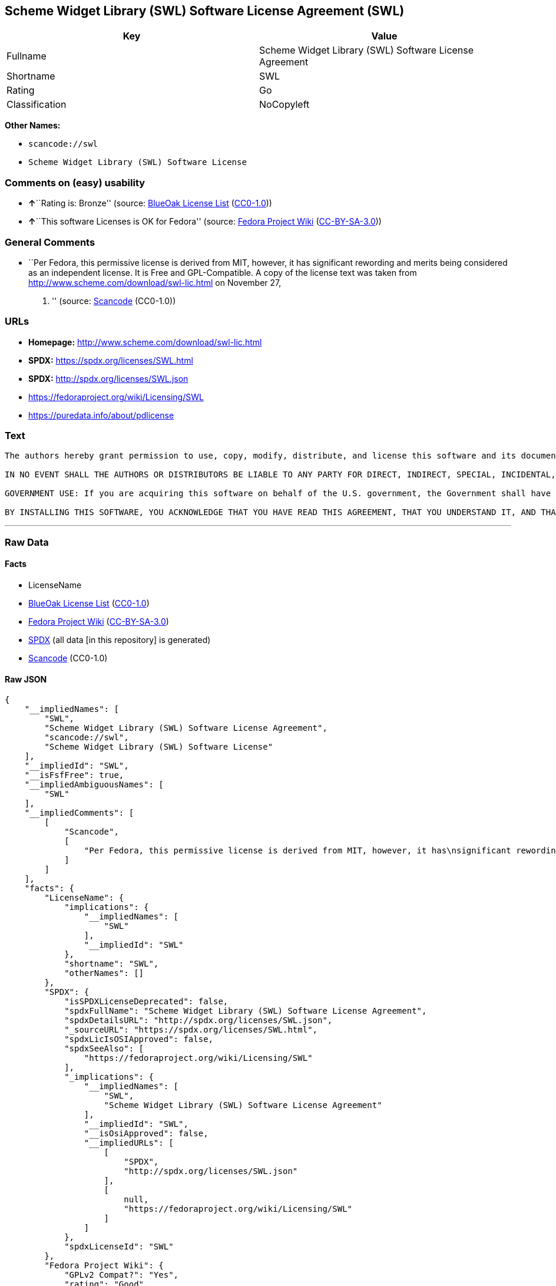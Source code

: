 == Scheme Widget Library (SWL) Software License Agreement (SWL)

[cols=",",options="header",]
|===
|Key |Value
|Fullname |Scheme Widget Library (SWL) Software License Agreement
|Shortname |SWL
|Rating |Go
|Classification |NoCopyleft
|===

*Other Names:*

* `+scancode://swl+`
* `+Scheme Widget Library (SWL) Software License+`

=== Comments on (easy) usability

* **↑**``Rating is: Bronze'' (source:
https://blueoakcouncil.org/list[BlueOak License List]
(https://raw.githubusercontent.com/blueoakcouncil/blue-oak-list-npm-package/master/LICENSE[CC0-1.0]))
* **↑**``This software Licenses is OK for Fedora'' (source:
https://fedoraproject.org/wiki/Licensing:Main?rd=Licensing[Fedora
Project Wiki]
(https://creativecommons.org/licenses/by-sa/3.0/legalcode[CC-BY-SA-3.0]))

=== General Comments

* ``Per Fedora, this permissive license is derived from MIT, however, it
has significant rewording and merits being considered as an independent
license. It is Free and GPL-Compatible. A copy of the license text was
taken from http://www.scheme.com/download/swl-lic.html on November 27,
2012. '' (source:
https://github.com/nexB/scancode-toolkit/blob/develop/src/licensedcode/data/licenses/swl.yml[Scancode]
(CC0-1.0))

=== URLs

* *Homepage:* http://www.scheme.com/download/swl-lic.html
* *SPDX:* https://spdx.org/licenses/SWL.html
* *SPDX:* http://spdx.org/licenses/SWL.json
* https://fedoraproject.org/wiki/Licensing/SWL
* https://puredata.info/about/pdlicense

=== Text

....
The authors hereby grant permission to use, copy, modify, distribute, and license this software and its documentation for any purpose, provided that existing copyright notices are retained in all copies and that this notice is included verbatim in any distributions. No written agreement, license, or royalty fee is required for any of the authorized uses. Modifications to this software may be copyrighted by their authors and need not follow the licensing terms described here, provided that the new terms are clearly indicated on the first page of each file where they apply.

IN NO EVENT SHALL THE AUTHORS OR DISTRIBUTORS BE LIABLE TO ANY PARTY FOR DIRECT, INDIRECT, SPECIAL, INCIDENTAL, OR CONSEQUENTIAL DAMAGES ARISING OUT OF THE USE OF THIS SOFTWARE, ITS DOCUMENTATION, OR ANY DERIVATIVES THEREOF, EVEN IF THE AUTHORS HAVE BEEN ADVISED OF THE POSSIBILITY OF SUCH DAMAGE. THE AUTHORS AND DISTRIBUTORS SPECIFICALLY DISCLAIM ANY WARRANTIES, INCLUDING, BUT NOT LIMITED TO, THE IMPLIED WARRANTIES OF MERCHANTABILITY, FITNESS FOR A PARTICULAR PURPOSE, AND NON-INFRINGEMENT. THIS SOFTWARE IS PROVIDED ON AN "AS IS" BASIS, AND THE AUTHORS AND DISTRIBUTORS HAVE NO OBLIGATION TO PROVIDE MAINTENANCE, SUPPORT, UPDATES, ENHANCEMENTS, OR MODIFICATIONS.

GOVERNMENT USE: If you are acquiring this software on behalf of the U.S. government, the Government shall have only "Restricted Rights" in the software and related documentation as defined in the Federal Acquisition Regulations (FARs) in Clause 52.227.19 (c) (2). If you are acquiring the software on behalf of the Department of Defense, the software shall be classified as "Commercial Computer Software" and the Government shall have only "Restricted Rights" as defined in Clause 252.227-7013 (c) (1) of DFARs. Notwithstanding the foregoing, the authors grant the U.S. Government and others acting in its behalf permission to use and distribute the software in accordance with the terms specified in this license.

BY INSTALLING THIS SOFTWARE, YOU ACKNOWLEDGE THAT YOU HAVE READ THIS AGREEMENT, THAT YOU UNDERSTAND IT, AND THAT YOU AGREE TO BE BOUND BY ITS TERMS AND CONDITIONS.
....

'''''

=== Raw Data

==== Facts

* LicenseName
* https://blueoakcouncil.org/list[BlueOak License List]
(https://raw.githubusercontent.com/blueoakcouncil/blue-oak-list-npm-package/master/LICENSE[CC0-1.0])
* https://fedoraproject.org/wiki/Licensing:Main?rd=Licensing[Fedora
Project Wiki]
(https://creativecommons.org/licenses/by-sa/3.0/legalcode[CC-BY-SA-3.0])
* https://spdx.org/licenses/SWL.html[SPDX] (all data [in this
repository] is generated)
* https://github.com/nexB/scancode-toolkit/blob/develop/src/licensedcode/data/licenses/swl.yml[Scancode]
(CC0-1.0)

==== Raw JSON

....
{
    "__impliedNames": [
        "SWL",
        "Scheme Widget Library (SWL) Software License Agreement",
        "scancode://swl",
        "Scheme Widget Library (SWL) Software License"
    ],
    "__impliedId": "SWL",
    "__isFsfFree": true,
    "__impliedAmbiguousNames": [
        "SWL"
    ],
    "__impliedComments": [
        [
            "Scancode",
            [
                "Per Fedora, this permissive license is derived from MIT, however, it has\nsignificant rewording and merits being considered as an independent\nlicense. It is Free and GPL-Compatible. A copy of the license text was\ntaken from http://www.scheme.com/download/swl-lic.html on November 27,\n2012.\n"
            ]
        ]
    ],
    "facts": {
        "LicenseName": {
            "implications": {
                "__impliedNames": [
                    "SWL"
                ],
                "__impliedId": "SWL"
            },
            "shortname": "SWL",
            "otherNames": []
        },
        "SPDX": {
            "isSPDXLicenseDeprecated": false,
            "spdxFullName": "Scheme Widget Library (SWL) Software License Agreement",
            "spdxDetailsURL": "http://spdx.org/licenses/SWL.json",
            "_sourceURL": "https://spdx.org/licenses/SWL.html",
            "spdxLicIsOSIApproved": false,
            "spdxSeeAlso": [
                "https://fedoraproject.org/wiki/Licensing/SWL"
            ],
            "_implications": {
                "__impliedNames": [
                    "SWL",
                    "Scheme Widget Library (SWL) Software License Agreement"
                ],
                "__impliedId": "SWL",
                "__isOsiApproved": false,
                "__impliedURLs": [
                    [
                        "SPDX",
                        "http://spdx.org/licenses/SWL.json"
                    ],
                    [
                        null,
                        "https://fedoraproject.org/wiki/Licensing/SWL"
                    ]
                ]
            },
            "spdxLicenseId": "SWL"
        },
        "Fedora Project Wiki": {
            "GPLv2 Compat?": "Yes",
            "rating": "Good",
            "Upstream URL": "https://fedoraproject.org/wiki/Licensing/SWL",
            "GPLv3 Compat?": "Yes",
            "Short Name": "SWL",
            "licenseType": "license",
            "_sourceURL": "https://fedoraproject.org/wiki/Licensing:Main?rd=Licensing",
            "Full Name": "Scheme Widget Library (SWL) Software License Agreement",
            "FSF Free?": "Yes",
            "_implications": {
                "__impliedNames": [
                    "Scheme Widget Library (SWL) Software License Agreement"
                ],
                "__isFsfFree": true,
                "__impliedAmbiguousNames": [
                    "SWL"
                ],
                "__impliedJudgement": [
                    [
                        "Fedora Project Wiki",
                        {
                            "tag": "PositiveJudgement",
                            "contents": "This software Licenses is OK for Fedora"
                        }
                    ]
                ]
            }
        },
        "Scancode": {
            "otherUrls": [
                "https://puredata.info/about/pdlicense"
            ],
            "homepageUrl": "http://www.scheme.com/download/swl-lic.html",
            "shortName": "Scheme Widget Library (SWL) Software License",
            "textUrls": null,
            "text": "The authors hereby grant permission to use, copy, modify, distribute, and license this software and its documentation for any purpose, provided that existing copyright notices are retained in all copies and that this notice is included verbatim in any distributions. No written agreement, license, or royalty fee is required for any of the authorized uses. Modifications to this software may be copyrighted by their authors and need not follow the licensing terms described here, provided that the new terms are clearly indicated on the first page of each file where they apply.\n\nIN NO EVENT SHALL THE AUTHORS OR DISTRIBUTORS BE LIABLE TO ANY PARTY FOR DIRECT, INDIRECT, SPECIAL, INCIDENTAL, OR CONSEQUENTIAL DAMAGES ARISING OUT OF THE USE OF THIS SOFTWARE, ITS DOCUMENTATION, OR ANY DERIVATIVES THEREOF, EVEN IF THE AUTHORS HAVE BEEN ADVISED OF THE POSSIBILITY OF SUCH DAMAGE. THE AUTHORS AND DISTRIBUTORS SPECIFICALLY DISCLAIM ANY WARRANTIES, INCLUDING, BUT NOT LIMITED TO, THE IMPLIED WARRANTIES OF MERCHANTABILITY, FITNESS FOR A PARTICULAR PURPOSE, AND NON-INFRINGEMENT. THIS SOFTWARE IS PROVIDED ON AN \"AS IS\" BASIS, AND THE AUTHORS AND DISTRIBUTORS HAVE NO OBLIGATION TO PROVIDE MAINTENANCE, SUPPORT, UPDATES, ENHANCEMENTS, OR MODIFICATIONS.\n\nGOVERNMENT USE: If you are acquiring this software on behalf of the U.S. government, the Government shall have only \"Restricted Rights\" in the software and related documentation as defined in the Federal Acquisition Regulations (FARs) in Clause 52.227.19 (c) (2). If you are acquiring the software on behalf of the Department of Defense, the software shall be classified as \"Commercial Computer Software\" and the Government shall have only \"Restricted Rights\" as defined in Clause 252.227-7013 (c) (1) of DFARs. Notwithstanding the foregoing, the authors grant the U.S. Government and others acting in its behalf permission to use and distribute the software in accordance with the terms specified in this license.\n\nBY INSTALLING THIS SOFTWARE, YOU ACKNOWLEDGE THAT YOU HAVE READ THIS AGREEMENT, THAT YOU UNDERSTAND IT, AND THAT YOU AGREE TO BE BOUND BY ITS TERMS AND CONDITIONS.",
            "category": "Permissive",
            "osiUrl": null,
            "owner": "Cadence Research Systems",
            "_sourceURL": "https://github.com/nexB/scancode-toolkit/blob/develop/src/licensedcode/data/licenses/swl.yml",
            "key": "swl",
            "name": "Scheme Widget Library (SWL) Software License Agreement",
            "spdxId": "SWL",
            "notes": "Per Fedora, this permissive license is derived from MIT, however, it has\nsignificant rewording and merits being considered as an independent\nlicense. It is Free and GPL-Compatible. A copy of the license text was\ntaken from http://www.scheme.com/download/swl-lic.html on November 27,\n2012.\n",
            "_implications": {
                "__impliedNames": [
                    "scancode://swl",
                    "Scheme Widget Library (SWL) Software License",
                    "SWL"
                ],
                "__impliedId": "SWL",
                "__impliedComments": [
                    [
                        "Scancode",
                        [
                            "Per Fedora, this permissive license is derived from MIT, however, it has\nsignificant rewording and merits being considered as an independent\nlicense. It is Free and GPL-Compatible. A copy of the license text was\ntaken from http://www.scheme.com/download/swl-lic.html on November 27,\n2012.\n"
                        ]
                    ]
                ],
                "__impliedCopyleft": [
                    [
                        "Scancode",
                        "NoCopyleft"
                    ]
                ],
                "__calculatedCopyleft": "NoCopyleft",
                "__impliedText": "The authors hereby grant permission to use, copy, modify, distribute, and license this software and its documentation for any purpose, provided that existing copyright notices are retained in all copies and that this notice is included verbatim in any distributions. No written agreement, license, or royalty fee is required for any of the authorized uses. Modifications to this software may be copyrighted by their authors and need not follow the licensing terms described here, provided that the new terms are clearly indicated on the first page of each file where they apply.\n\nIN NO EVENT SHALL THE AUTHORS OR DISTRIBUTORS BE LIABLE TO ANY PARTY FOR DIRECT, INDIRECT, SPECIAL, INCIDENTAL, OR CONSEQUENTIAL DAMAGES ARISING OUT OF THE USE OF THIS SOFTWARE, ITS DOCUMENTATION, OR ANY DERIVATIVES THEREOF, EVEN IF THE AUTHORS HAVE BEEN ADVISED OF THE POSSIBILITY OF SUCH DAMAGE. THE AUTHORS AND DISTRIBUTORS SPECIFICALLY DISCLAIM ANY WARRANTIES, INCLUDING, BUT NOT LIMITED TO, THE IMPLIED WARRANTIES OF MERCHANTABILITY, FITNESS FOR A PARTICULAR PURPOSE, AND NON-INFRINGEMENT. THIS SOFTWARE IS PROVIDED ON AN \"AS IS\" BASIS, AND THE AUTHORS AND DISTRIBUTORS HAVE NO OBLIGATION TO PROVIDE MAINTENANCE, SUPPORT, UPDATES, ENHANCEMENTS, OR MODIFICATIONS.\n\nGOVERNMENT USE: If you are acquiring this software on behalf of the U.S. government, the Government shall have only \"Restricted Rights\" in the software and related documentation as defined in the Federal Acquisition Regulations (FARs) in Clause 52.227.19 (c) (2). If you are acquiring the software on behalf of the Department of Defense, the software shall be classified as \"Commercial Computer Software\" and the Government shall have only \"Restricted Rights\" as defined in Clause 252.227-7013 (c) (1) of DFARs. Notwithstanding the foregoing, the authors grant the U.S. Government and others acting in its behalf permission to use and distribute the software in accordance with the terms specified in this license.\n\nBY INSTALLING THIS SOFTWARE, YOU ACKNOWLEDGE THAT YOU HAVE READ THIS AGREEMENT, THAT YOU UNDERSTAND IT, AND THAT YOU AGREE TO BE BOUND BY ITS TERMS AND CONDITIONS.",
                "__impliedURLs": [
                    [
                        "Homepage",
                        "http://www.scheme.com/download/swl-lic.html"
                    ],
                    [
                        null,
                        "https://puredata.info/about/pdlicense"
                    ]
                ]
            }
        },
        "BlueOak License List": {
            "BlueOakRating": "Bronze",
            "url": "https://spdx.org/licenses/SWL.html",
            "isPermissive": true,
            "_sourceURL": "https://blueoakcouncil.org/list",
            "name": "Scheme Widget Library (SWL) Software License Agreement",
            "id": "SWL",
            "_implications": {
                "__impliedNames": [
                    "SWL",
                    "Scheme Widget Library (SWL) Software License Agreement"
                ],
                "__impliedJudgement": [
                    [
                        "BlueOak License List",
                        {
                            "tag": "PositiveJudgement",
                            "contents": "Rating is: Bronze"
                        }
                    ]
                ],
                "__impliedCopyleft": [
                    [
                        "BlueOak License List",
                        "NoCopyleft"
                    ]
                ],
                "__calculatedCopyleft": "NoCopyleft",
                "__impliedURLs": [
                    [
                        "SPDX",
                        "https://spdx.org/licenses/SWL.html"
                    ]
                ]
            }
        }
    },
    "__impliedJudgement": [
        [
            "BlueOak License List",
            {
                "tag": "PositiveJudgement",
                "contents": "Rating is: Bronze"
            }
        ],
        [
            "Fedora Project Wiki",
            {
                "tag": "PositiveJudgement",
                "contents": "This software Licenses is OK for Fedora"
            }
        ]
    ],
    "__impliedCopyleft": [
        [
            "BlueOak License List",
            "NoCopyleft"
        ],
        [
            "Scancode",
            "NoCopyleft"
        ]
    ],
    "__calculatedCopyleft": "NoCopyleft",
    "__isOsiApproved": false,
    "__impliedText": "The authors hereby grant permission to use, copy, modify, distribute, and license this software and its documentation for any purpose, provided that existing copyright notices are retained in all copies and that this notice is included verbatim in any distributions. No written agreement, license, or royalty fee is required for any of the authorized uses. Modifications to this software may be copyrighted by their authors and need not follow the licensing terms described here, provided that the new terms are clearly indicated on the first page of each file where they apply.\n\nIN NO EVENT SHALL THE AUTHORS OR DISTRIBUTORS BE LIABLE TO ANY PARTY FOR DIRECT, INDIRECT, SPECIAL, INCIDENTAL, OR CONSEQUENTIAL DAMAGES ARISING OUT OF THE USE OF THIS SOFTWARE, ITS DOCUMENTATION, OR ANY DERIVATIVES THEREOF, EVEN IF THE AUTHORS HAVE BEEN ADVISED OF THE POSSIBILITY OF SUCH DAMAGE. THE AUTHORS AND DISTRIBUTORS SPECIFICALLY DISCLAIM ANY WARRANTIES, INCLUDING, BUT NOT LIMITED TO, THE IMPLIED WARRANTIES OF MERCHANTABILITY, FITNESS FOR A PARTICULAR PURPOSE, AND NON-INFRINGEMENT. THIS SOFTWARE IS PROVIDED ON AN \"AS IS\" BASIS, AND THE AUTHORS AND DISTRIBUTORS HAVE NO OBLIGATION TO PROVIDE MAINTENANCE, SUPPORT, UPDATES, ENHANCEMENTS, OR MODIFICATIONS.\n\nGOVERNMENT USE: If you are acquiring this software on behalf of the U.S. government, the Government shall have only \"Restricted Rights\" in the software and related documentation as defined in the Federal Acquisition Regulations (FARs) in Clause 52.227.19 (c) (2). If you are acquiring the software on behalf of the Department of Defense, the software shall be classified as \"Commercial Computer Software\" and the Government shall have only \"Restricted Rights\" as defined in Clause 252.227-7013 (c) (1) of DFARs. Notwithstanding the foregoing, the authors grant the U.S. Government and others acting in its behalf permission to use and distribute the software in accordance with the terms specified in this license.\n\nBY INSTALLING THIS SOFTWARE, YOU ACKNOWLEDGE THAT YOU HAVE READ THIS AGREEMENT, THAT YOU UNDERSTAND IT, AND THAT YOU AGREE TO BE BOUND BY ITS TERMS AND CONDITIONS.",
    "__impliedURLs": [
        [
            "SPDX",
            "https://spdx.org/licenses/SWL.html"
        ],
        [
            "SPDX",
            "http://spdx.org/licenses/SWL.json"
        ],
        [
            null,
            "https://fedoraproject.org/wiki/Licensing/SWL"
        ],
        [
            "Homepage",
            "http://www.scheme.com/download/swl-lic.html"
        ],
        [
            null,
            "https://puredata.info/about/pdlicense"
        ]
    ]
}
....

==== Dot Cluster Graph

../dot/SWL.svg